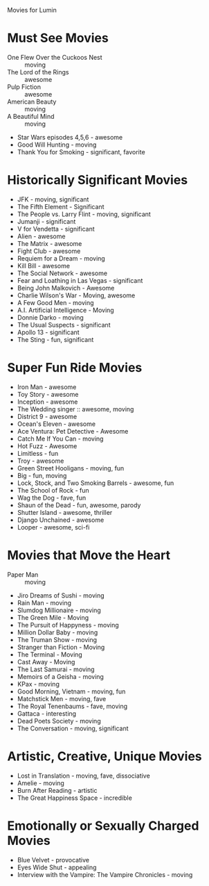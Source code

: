 Movies for Lumin

* Must See Movies
- One Flew Over the Cuckoos Nest :: moving
- The Lord of the Rings :: awesome
- Pulp Fiction :: awesome
- American Beauty :: moving
- A Beautiful Mind :: moving
- Star Wars episodes 4,5,6 - awesome
- Good Will Hunting - moving
- Thank You for Smoking - significant, favorite

* Historically Significant Movies
- JFK - moving, significant
- The Fifth Element - Significant
- The People vs. Larry Flint - moving, significant
- Jumanji - significant
- V for Vendetta - significant
- Alien - awesome
- The Matrix - awesome
- Fight Club - awesome
- Requiem for a Dream - moving
- Kill Bill - awesome
- The Social Network - awesome
- Fear and Loathing in Las Vegas - significant
- Being John Malkovich - Awesome
- Charlie Wilson's War - Moving, awesome
- A Few Good Men - moving
- A.I. Artificial Intelligence - Moving
- Donnie Darko - moving
- The Usual Suspects - significant
- Apollo 13 - significant
- The Sting - fun, significant

* Super Fun Ride Movies
- Iron Man - awesome
- Toy Story - awesome
- Inception - awesome
- The Wedding singer :: awesome, moving
- District 9 - awesome
- Ocean's Eleven - awesome
- Ace Ventura: Pet Detective - Awesome
- Catch Me If You Can - moving
- Hot Fuzz - Awesome
- Limitless - fun
- Troy - awesome
- Green Street Hooligans - moving, fun
- Big - fun, moving
- Lock, Stock, and Two Smoking Barrels - awesome, fun
- The School of Rock - fun
- Wag the Dog - fave, fun
- Shaun of the Dead - fun, awesome, parody
- Shutter Island - awesome, thriller
- Django Unchained - awesome
- Looper - awesome, sci-fi

* Movies that Move the Heart
- Paper Man :: moving
- Jiro Dreams of Sushi - moving
- Rain Man - moving
- Slumdog Millionaire - moving
- The Green Mile - Moving
- The Pursuit of Happyness - moving
- Million Dollar Baby - moving
- The Truman Show - moving
- Stranger than Fiction - Moving
- The Terminal - Moving
- Cast Away - Moving
- The Last Samurai - moving
- Memoirs of a Geisha - moving
- KPax - moving
- Good Morning, Vietnam - moving, fun
- Matchstick Men - moving, fave
- The Royal Tenenbaums - fave, moving
- Gattaca - interesting
- Dead Poets Society - moving
- The Conversation - moving, significant

* Artistic, Creative, Unique Movies
- Lost in Translation - moving, fave, dissociative
- Amelie - moving
- Burn After Reading - artistic
- The Great Happiness Space - incredible

* Emotionally or Sexually Charged Movies
- Blue Velvet - provocative
- Eyes Wide Shut - appealing
- Interview with the Vampire: The Vampire Chronicles  - moving







